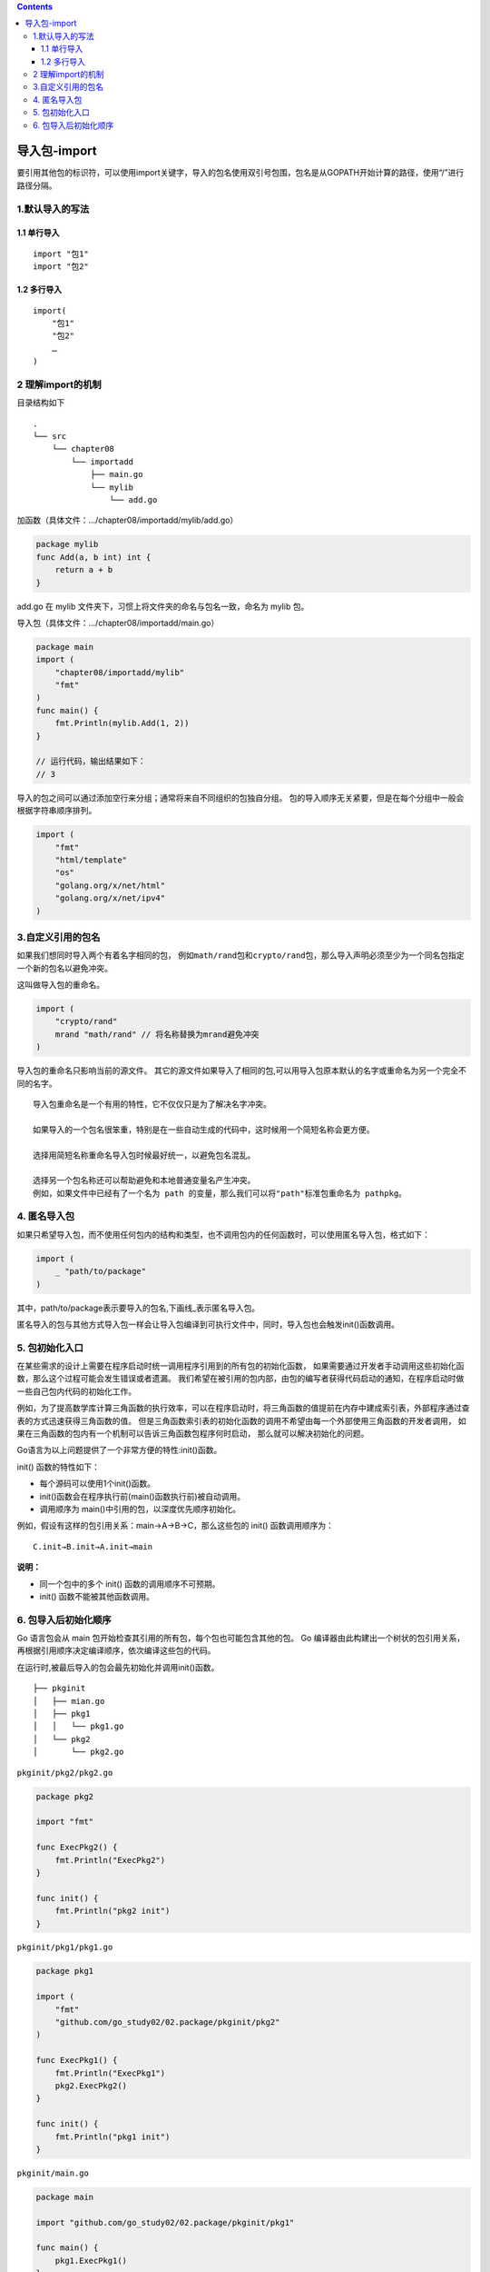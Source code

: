 .. contents::
   :depth: 3
..

导入包-import
=============

要引用其他包的标识符，可以使用import关键字，导入的包名使用双引号包围，包名是从GOPATH开始计算的路径，使用“/”进行路径分隔。

1.默认导入的写法
----------------

1.1 单行导入
~~~~~~~~~~~~

::

   import "包1"
   import "包2"

1.2 多行导入
~~~~~~~~~~~~

::

   import(
       "包1"
       "包2"
       …
   )

2 理解import的机制
------------------

目录结构如下

::

   .
   └── src
       └── chapter08
           └── importadd
               ├── main.go
               └── mylib
                   └── add.go

加函数（具体文件：…/chapter08/importadd/mylib/add.go）

.. code:: go

   package mylib
   func Add(a, b int) int {
       return a + b
   }

add.go 在 mylib 文件夹下，习惯上将文件夹的命名与包名一致，命名为 mylib
包。

导入包（具体文件：…/chapter08/importadd/main.go）

.. code:: go

   package main
   import (
       "chapter08/importadd/mylib"
       "fmt"
   )
   func main() {
       fmt.Println(mylib.Add(1, 2))
   }

   // 运行代码，输出结果如下：
   // 3

导入的包之间可以通过添加空行来分组；通常将来自不同组织的包独自分组。
包的导入顺序无关紧要，但是在每个分组中一般会根据字符串顺序排列。

.. code:: go

   import (
       "fmt"
       "html/template"
       "os"
       "golang.org/x/net/html"
       "golang.org/x/net/ipv4"
   )

3.自定义引用的包名
------------------

如果我们想同时导入两个有着名字相同的包，
例如\ ``math/rand``\ 包和\ ``crypto/rand``\ 包，那么导入声明必须至少为一个同名包指定一个新的包名以避免冲突。

这叫做导入包的重命名。

.. code:: go

   import (
       "crypto/rand"
       mrand "math/rand" // 将名称替换为mrand避免冲突
   )

导入包的重命名只影响当前的源文件。
其它的源文件如果导入了相同的包,可以用导入包原本默认的名字或重命名为另一个完全不同的名字。

::

   导入包重命名是一个有用的特性，它不仅仅只是为了解决名字冲突。

   如果导入的一个包名很笨重，特别是在一些自动生成的代码中，这时候用一个简短名称会更方便。

   选择用简短名称重命名导入包时候最好统一，以避免包名混乱。

   选择另一个包名称还可以帮助避免和本地普通变量名产生冲突。
   例如，如果文件中已经有了一个名为 path 的变量，那么我们可以将"path"标准包重命名为 pathpkg。

4. 匿名导入包
-------------

如果只希望导入包，而不使用任何包内的结构和类型，也不调用包内的任何函数时，可以使用匿名导入包，格式如下：

.. code:: go

   import (
       _ "path/to/package"
   )

其中，path/to/package表示要导入的包名,下画线_表示匿名导入包。

匿名导入的包与其他方式导入包一样会让导入包编译到可执行文件中，同时，导入包也会触发init()函数调用。

5. 包初始化入口
---------------

在某些需求的设计上需要在程序启动时统一调用程序引用到的所有包的初始化函数，
如果需要通过开发者手动调用这些初始化函数，那么这个过程可能会发生错误或者遗漏。
我们希望在被引用的包内部，由包的编写者获得代码启动的通知，在程序启动时做一些自己包内代码的初始化工作。

例如，为了提高数学库计算三角函数的执行效率，可以在程序启动时，将三角函数的值提前在内存中建成索引表，外部程序通过查表的方式迅速获得三角函数的值。
但是三角函数索引表的初始化函数的调用不希望由每一个外部使用三角函数的开发者调用，
如果在三角函数的包内有一个机制可以告诉三角函数包程序何时启动，
那么就可以解决初始化的问题。

Go语言为以上问题提供了一个非常方便的特性:init()函数。

init() 函数的特性如下：

-  每个源码可以使用1个init()函数。
-  init()函数会在程序执行前(main()函数执行前)被自动调用。
-  调用顺序为 main()中引用的包，以深度优先顺序初始化。

例如，假设有这样的包引用关系：main→A→B→C，那么这些包的 init()
函数调用顺序为：

::

   C.init→B.init→A.init→main

**说明：**

-  同一个包中的多个 init() 函数的调用顺序不可预期。
-  init() 函数不能被其他函数调用。

6. 包导入后初始化顺序
---------------------

Go 语言包会从 main 包开始检查其引用的所有包，每个包也可能包含其他的包。
Go
编译器由此构建出一个树状的包引用关系，再根据引用顺序决定编译顺序，依次编译这些包的代码。

在运行时,被最后导入的包会最先初始化并调用init()函数。

::


   ├── pkginit
   │   ├── mian.go
   │   ├── pkg1
   │   │   └── pkg1.go
   │   └── pkg2
   │       └── pkg2.go

``pkginit/pkg2/pkg2.go``

.. code:: go

   package pkg2

   import "fmt"

   func ExecPkg2() {
       fmt.Println("ExecPkg2")
   }

   func init() {
       fmt.Println("pkg2 init")
   }

``pkginit/pkg1/pkg1.go``

.. code:: go

   package pkg1

   import (
       "fmt"
       "github.com/go_study02/02.package/pkginit/pkg2"
   )

   func ExecPkg1() {
       fmt.Println("ExecPkg1")
       pkg2.ExecPkg2()
   }

   func init() {
       fmt.Println("pkg1 init")
   }

``pkginit/main.go``

.. code:: go

   package main

   import "github.com/go_study02/02.package/pkginit/pkg1"

   func main() {
       pkg1.ExecPkg1()
   }

   /*
   pkg2 init
   pkg1 init
   ExecPkg1
   ExecPkg2
    */
